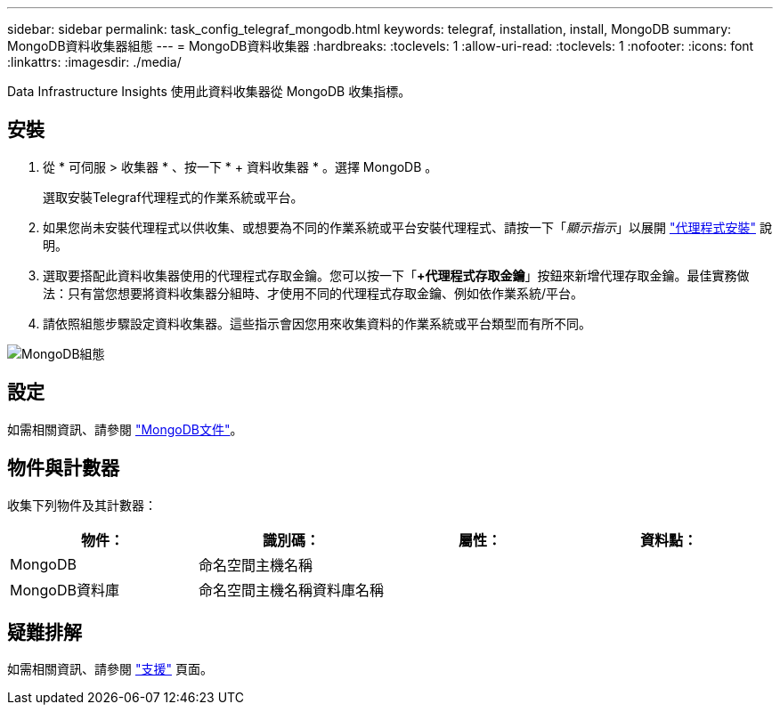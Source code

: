 ---
sidebar: sidebar 
permalink: task_config_telegraf_mongodb.html 
keywords: telegraf, installation, install, MongoDB 
summary: MongoDB資料收集器組態 
---
= MongoDB資料收集器
:hardbreaks:
:toclevels: 1
:allow-uri-read: 
:toclevels: 1
:nofooter: 
:icons: font
:linkattrs: 
:imagesdir: ./media/


[role="lead"]
Data Infrastructure Insights 使用此資料收集器從 MongoDB 收集指標。



== 安裝

. 從 * 可伺服 > 收集器 * 、按一下 * + 資料收集器 * 。選擇 MongoDB 。
+
選取安裝Telegraf代理程式的作業系統或平台。

. 如果您尚未安裝代理程式以供收集、或想要為不同的作業系統或平台安裝代理程式、請按一下「_顯示指示_」以展開 link:task_config_telegraf_agent.html["代理程式安裝"] 說明。
. 選取要搭配此資料收集器使用的代理程式存取金鑰。您可以按一下「*+代理程式存取金鑰*」按鈕來新增代理存取金鑰。最佳實務做法：只有當您想要將資料收集器分組時、才使用不同的代理程式存取金鑰、例如依作業系統/平台。
. 請依照組態步驟設定資料收集器。這些指示會因您用來收集資料的作業系統或平台類型而有所不同。


image:MongoDBDCConfigLinux.png["MongoDB組態"]



== 設定

如需相關資訊、請參閱 link:https://docs.mongodb.com/["MongoDB文件"]。



== 物件與計數器

收集下列物件及其計數器：

[cols="<.<,<.<,<.<,<.<"]
|===
| 物件： | 識別碼： | 屬性： | 資料點： 


| MongoDB | 命名空間主機名稱 |  |  


| MongoDB資料庫 | 命名空間主機名稱資料庫名稱 |  |  
|===


== 疑難排解

如需相關資訊、請參閱 link:concept_requesting_support.html["支援"] 頁面。
